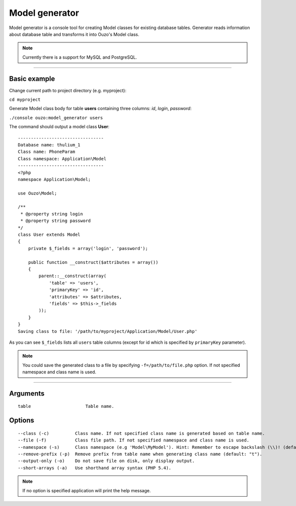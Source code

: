 Model generator
===============

Model generator is a console tool for creating Model classes for existing database tables.
Generator reads information about database table and transforms it into Ouzo's Model class.

.. note::

    Currently there is a support for MySQL and PostgreSQL.

----

Basic example
~~~~~~~~~~~~~

Change current path to project directory (e.g. myproject):

``cd myproject``

Generate Model class body for table **users** containing three columns: *id*, *login*, *password*:

``./console ouzo:model_generator users``

The command should output a model class **User**:

::

    ---------------------------------
    Database name: thulium_1
    Class name: PhoneParam
    Class namespace: Application\Model
    ---------------------------------
    <?php
    namespace Application\Model;

    use Ouzo\Model;

    /**
     * @property string login
     * @property string password
    */
    class User extends Model
    {
        private $_fields = array('login', 'password');

        public function __construct($attributes = array())
        {
            parent::__construct(array(
                'table' => 'users',
                'primaryKey' => 'id',
                'attributes' => $attributes,
                'fields' => $this->_fields
            ));
        }
    }
    Saving class to file: '/path/to/myproject/Application/Model/User.php'

As you can see ``$_fields`` lists all ``users`` table columns (except for id which is specified by ``primaryKey`` parameter).

.. note::

    You could save the generated class to a file by specifying ``-f=/path/to/file.php`` option. If not specified namespace and class name is used.

----

Arguments
~~~~~~~~~

::

    table                     Table name.


Options
~~~~~~~

::

    --class (-c)          Class name. If not specified class name is generated based on table name.
    --file (-f)           Class file path. If not specified namespace and class name is used.
    --namespace (-s)      Class namespace (e.g 'Model\MyModel'). Hint: Remember to escape backslash (\\)! (default: "Model").
    --remove-prefix (-p)  Remove prefix from table name when generating class name (default: "t").
    --output-only (-o)    Do not save file on disk, only display output.
    --short-arrays (-a)   Use shorthand array syntax (PHP 5.4).

.. note::

    If no option is specified application will print the help message.
